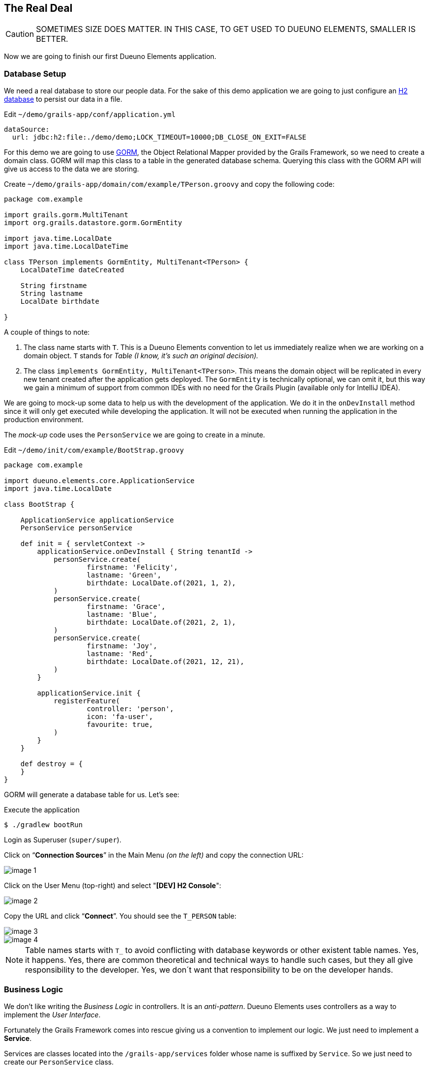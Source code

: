 
== The Real Deal

CAUTION: SOMETIMES SIZE DOES MATTER. IN THIS CASE, TO GET USED TO DUEUNO ELEMENTS, SMALLER IS BETTER.

Now we are going to finish our first Dueuno Elements application.

=== Database Setup

We need a real database to store our people data. For the sake of this demo application we are going to just configure an https://www.h2database.com/html/main.html[H2 database,window=_blank] to persist our data in a file.

.Edit `~/demo/grails-app/conf/application.yml`
[source,yaml,subs="attributes+"]
----
dataSource:
  url: jdbc:h2:file:./demo/demo;LOCK_TIMEOUT=10000;DB_CLOSE_ON_EXIT=FALSE
----

For this demo we are going to use https://gorm.grails.org/[GORM,window=_blank], the Object Relational Mapper provided by the Grails Framework, so we need to create a domain class. GORM will map this class to a table in the generated database schema. Querying this class with the GORM API will give us access to the data we are storing.

.Create `~/demo/grails-app/domain/com/example/TPerson.groovy` and copy the following code:
[source,groovy,subs="attributes+"]
----
package com.example

import grails.gorm.MultiTenant
import org.grails.datastore.gorm.GormEntity

import java.time.LocalDate
import java.time.LocalDateTime

class TPerson implements GormEntity, MultiTenant<TPerson> {
    LocalDateTime dateCreated

    String firstname
    String lastname
    LocalDate birthdate

}
----

A couple of things to note:

. The class name starts with `T`. This is a Dueuno Elements convention to let us immediately realize when we are working on a domain object. `T` stands for _Table (I know, it’s such an original decision)._
. The class `implements GormEntity, MultiTenant<TPerson>`. This means the domain object will be replicated in every new tenant created after the application gets deployed. The `GormEntity` is technically optional, we can omit it, but this way we gain a minimum of support from common IDEs with no need for the Grails Plugin (available only for IntelliJ IDEA).

We are going to mock-up some data to help us with the development of the application. We do it in the `onDevInstall` method since it will only get executed while developing the application. It will not be executed when running the application in the production environment.

The _mock-up_ code uses the `PersonService` we are going to create in a minute.

.Edit `~/demo/init/com/example/BootStrap.groovy`
[source,groovy,subs="attributes+"]
----
package com.example

import dueuno.elements.core.ApplicationService
import java.time.LocalDate

class BootStrap {

    ApplicationService applicationService
    PersonService personService

    def init = { servletContext ->
        applicationService.onDevInstall { String tenantId ->
            personService.create(
                    firstname: 'Felicity',
                    lastname: 'Green',
                    birthdate: LocalDate.of(2021, 1, 2),
            )
            personService.create(
                    firstname: 'Grace',
                    lastname: 'Blue',
                    birthdate: LocalDate.of(2021, 2, 1),
            )
            personService.create(
                    firstname: 'Joy',
                    lastname: 'Red',
                    birthdate: LocalDate.of(2021, 12, 21),
            )
        }

        applicationService.init {
            registerFeature(
                    controller: 'person',
                    icon: 'fa-user',
                    favourite: true,
            )
        }
    }

    def destroy = {
    }
}
----

GORM will generate a database table for us. Let’s see:

.Execute the application
[source,console,subs="attributes+"]
----
$ ./gradlew bootRun
----

Login as Superuser (`super/super`).

Click on “*Connection Sources*” in the Main Menu _(on the left)_ and copy the connection URL:

image::images/chapter-5/image-1.webp[align="center"]

Click on the User Menu (top-right) and select "*[DEV] H2 Console*":

image::images/chapter-5/image-2.webp[align="center"]

Copy the URL and click “*Connect*”. You should see the `T_PERSON` table:

image::images/chapter-5/image-3.webp[align="center"]
image::images/chapter-5/image-4.webp[align="center"]

NOTE: Table names starts with `T_` to avoid conflicting with database keywords or other existent table names. Yes, it happens. Yes, there are common theoretical and technical ways to handle such cases, but they all give responsibility to the developer. Yes, we don´t want that responsibility to be on the developer hands.

=== Business Logic

We don’t like writing the _Business Logic_ in controllers. It is an _anti-pattern_. Dueuno Elements uses controllers as a way to implement the _User Interface_.

Fortunately the Grails Framework comes into rescue giving us a convention to implement our logic. We just need to implement a *Service*.

Services are classes located into the `/grails-app/services` folder whose name is suffixed by `Service`. So we just need to create our `PersonService` class.

.Create `~/demo/grails-app/services/com/example/PersonService.groovy` and copy the code below.
[source,groovy,subs="attributes+"]
----
package com.example

import dueuno.elements.exceptions.ArgsException
import grails.gorm.DetachedCriteria
import grails.gorm.multitenancy.CurrentTenant
import javax.annotation.PostConstruct

@CurrentTenant
class PersonService {

    @PostConstruct
    void init() {
        // Executes only once when the application starts
    }

    private DetachedCriteria<TPerson> buildQuery(Map filterParams) {
        def query = TPerson.where {}

        if (filterParams.containsKey('id')) query = query.where { id == filterParams.id }
        if (filterParams.containsKey('birthdate')) query = query.where { birthdate == filterParams.birthdate }

        if (filterParams.find) {
            String search = filterParams.find.replaceAll('\\*', '%')
            query = query.where { 1 == 1
                || firstname =~ "%${search}%"
                || lastname =~ "%${search}%"
            }
        }

        // Add additional filters here

        return query
    }

    TPerson get(Serializable id) {
        // Add any relationships here (Eg. references to other DomainObjects or hasMany)
        Map fetch = [
                relationshipName: 'join',
        ]

        return buildQuery(id: id).get(fetch: fetch)
    }

    List<TPerson> list(Map filterParams = [:], Map fetchParams = [:]) {
        if (!fetchParams.sort) fetchParams.sort = [dateCreated: 'asc']

        // Add single-sided relationships here (Eg. references to other DomainObjects)
        // DO NOT add hasMany relationships, you are going to have troubles with pagination
        fetchParams.fetch = [
                relationshipName: 'join',
        ]

        def query = buildQuery(filterParams)
        return query.list(fetchParams)
    }

    Integer count(Map filterParams = [:]) {
        def query = buildQuery(filterParams)
        return query.count()
    }

    TPerson create(Map args = [:]) {
        if (args.failOnError == null) args.failOnError = false

        TPerson obj = new TPerson(args)
        obj.save(flush: true, failOnError: args.failOnError)
        return obj
    }

    TPerson update(Map args = [:]) {
        Serializable id = ArgsException.requireArgument(args, 'id')
        if (args.failOnError == null) args.failOnError = false

        TPerson obj = get(id)
        obj.properties = args
        obj.save(flush: true, failOnError: args.failOnError)
        return obj
    }

    void delete(Serializable id) {
        TPerson obj = get(id)
        obj.delete(flush: true, failOnError: true)
    }
}
----

As you can see we have implemented the methods we need to create a CRUD:

- `get()` returns a single record by its ID
- `list()` returns a set of records accepting some _filters_ and some _fetch parameters_ to control sorting and pagination
- `count()` returns the number of records depending on the used _filters_
- `create()` inserts a new record in the database
- `update()` updates and existing record in the database
- `delete()` deletes a single record by its ID

NOTE: In this case we are using GORM, the Object Relational Mapper provided by the Grails Framework, but we could have implemented our service in any other way. Plain _SQL_ or _Web Services_ calls would have been fine.

IMPORTANT: As long as the methods return _Objects_, _List of Objects_ or _List of Maps_ we are fine.

Now, let’s put this all together.

=== User Interface

We already have our `PersonController`, we just need to adapt it so it can use the new `PersonService`.

We are also adding some filters and sorting so the final user can search by name and birth date.

.Edit `~/demo/grails-app/controllers/com/example/PersonController.groovy`
[source,groovy,subs="attributes+"]
----
package com.example

import dueuno.elements.contents.*
import dueuno.elements.controls.*
import dueuno.elements.core.ElementsController
import grails.validation.Validateable
import java.time.LocalDate

class PersonController implements ElementsController {

    PersonService personService

    def index() {
        def c = createContent(ContentList)
        c.table.with {
            filters.with {
                addField(
                        class: DateField,
                        id: 'birthdate',
                        cols: 3,
                )
                addField(
                        class: TextField,
                        id: 'find',
                        cols: 9,
                )
            }
            sortable = [
                    lastname: 'asc',
            ]
            columns = [
                    'firstname',
                    'lastname',
                    'birthdate',
            ]
        }

        c.table.body = personService.list(c.table.filterParams, c.table.fetchParams)
        c.table.paginate = personService.count(c.table.filterParams)

        display content: c
    }

    private buildForm(TPerson obj = null) {
        def c = obj
                ? createContent(ContentEdit)
                : createContent(ContentCreate)

        c.form.with {
            validate = TPerson
            addField(
                    class: TextField,
                    id: 'firstname',
            )
            addField(
                    class: TextField,
                    id: 'lastname',
            )
            addField(
                    class: DateField,
                    id: 'birthdate',
            )
        }

        if (obj) {
            c.form.values = obj
        }

        return c
    }

    def create() {
        def c = buildForm()
        display content: c, modal: true
    }

    def onCreate() {
        def obj = personService.create(params)

        if (obj.hasErrors()) {
            display errors: obj
            return
        }

        display action: 'index'
    }

    def edit() {
        def obj = personService.get(params.id)
        def c = buildForm(obj)
        display content: c, modal: true
    }

    def onEdit() {
        def obj = personService.update(params)
        if (obj.hasErrors()) {
            display errors: obj
            return
        }

        display action: 'index'
    }

    def onDelete() {
        try {
            personService.delete(params.id)
            display action: 'index'

        } catch (e) {
            display exception: e
        }
    }
}
----

To finish the UI we implement the _English_ and _Italian_ translations deleting all the others.

.Edit `~/demo/grails/app/i18n/messages.properties`
[source,properties]
----
app.name=People Registry

shell.person=People
shell.person.help=Manage the People Registry

person.index.header.title=People
person.create.header.title=New Person
person.edit.header.title=Person
person.filters.birthdate=Birthdate
person.filters.find=Find
person.firstname=Firstname
person.lastname=Lastname
person.birthdate=Birth Date
----

.Edit `~/demo/grails/app/i18n/messages_it.properties`
[source,properties]
----
app.name=Registro persone

shell.person=Persone
shell.person.help=Gestisci il registro persone

person.index.header.title=Persone
person.create.header.title=Nuova persona
person.edit.header.title=Persona
person.filters.birthdate=Nato il
person.filters.find=Trova
person.firstname=Nome
person.lastname=Cognome
person.birthdate=Nato il
----

Delete all the others `.properties` files in `~/demo/grails-app/i18n/`

Now, with a bit of luck, we should be able to run our first complete Dueuno Elements application:

.Execute the application
[source,console,subs="attributes+"]
----
$ ./gradlew bootRun
----

video::lB12PqKSRXw[youtube,width=640,height=480]

This chapter closes the first round on the Dueuno Elements basics.

In the next chapter we are going to explore the Tenant Properties to configure the application to reflect our customer’s brand.

